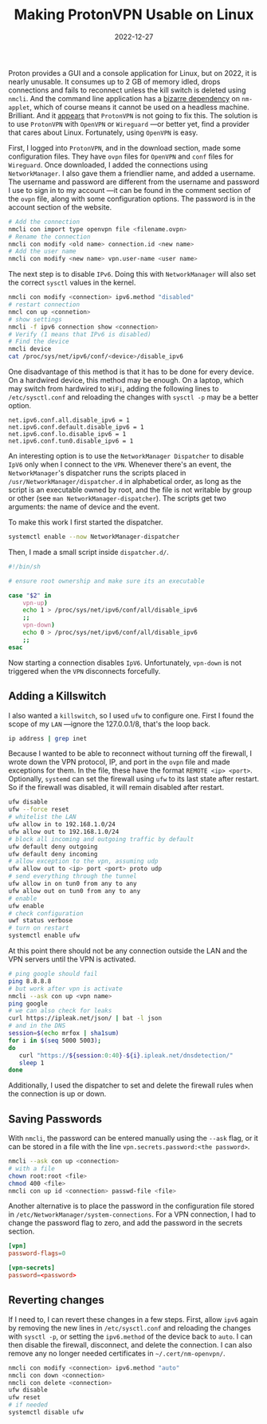 #+title: Making ProtonVPN Usable on Linux
#+date: 2022-12-27
#+draft: false
#+tags[]: linux

Proton provides a GUI and a console application for Linux, but on 2022, it is nearly
unusable. It consumes up to 2 GB of memory idled, drops connections and fails to reconnect
unless the kill switch is deleted using ~nmcli~. And the command line application has a
[[https://github.com/ProtonVPN/linux-cli/issues/62][bizarre dependency]] on ~nm-applet~, which of course means it cannot be used on a headless
machine. Brilliant. And it [[https://github.com/ProtonVPN/linux-app/issues/49][appears]] that ~ProtonVPN~ is not going to fix this. The solution
is to use ~ProtonVPN~ with ~OpenVPN~ or ~Wireguard~ —or better yet, find a provider that cares
about Linux. Fortunately, using ~OpenVPN~ is easy.

# more

First, I logged into ~ProtonVPN~, and in the download section, made some configuration
files. They have ~ovpn~ files for ~OpenVPN~ and ~conf~ files for ~Wireguard~. Once downloaded, I
added the connections using ~NetworkManager~. I also gave them a friendlier name, and added
a username. The username and password are different from the username and password I use
to sign in to my account —it can be found in the comment section of the ~ovpn~ file, along
with some configuration options. The password is in the account section of the website.

#+begin_src sh :session sh :async
# Add the connection
nmcli con import type openvpn file <filename.ovpn>
# Rename the connection
nmcli con modify <old name> connection.id <new name>
# Add the user name
nmcli con modify <new name> vpn.user-name <user name>
#+end_src

The next step is to disable ~IPv6~. Doing this with ~NetworkManager~ will also set the correct
~sysctl~ values in the kernel.

#+begin_src sh :session sh :async
nmcli con modify <connection> ipv6.method "disabled"
# restart connection
nmcl con up <connetion>
# show settings
nmcli -f ipv6 connection show <connection>
# Verify (1 means that IPv6 is disabled)
# Find the device
nmcli device
cat /proc/sys/net/ipv6/conf/<device>/disable_ipv6
#+end_src

One disadvantage of this method is that it has to be done for every device. On a hardwired
device, this method may be enough. On a laptop, which may switch from hardwired to ~WiFi~,
adding the following lines to ~/etc/sysctl.conf~ and reloading the changes with ~sysctl -p~
may be a better option.

#+begin_src
net.ipv6.conf.all.disable_ipv6 = 1
net.ipv6.conf.default.disable_ipv6 = 1
net.ipv6.conf.lo.disable_ipv6 = 1
net.ipv6.conf.tun0.disable_ipv6 = 1
#+end_src

An interesting option is to use the ~NetworkManager Dispatcher~ to disable ~IpV6~ only when I
connect to the ~VPN~. Whenever there's an event, the ~NetworkManager~'s dispatcher runs the
scripts placed in ~/usr/NetworkManager/dispatcher.d~ in alphabetical order, as long as the
script is an executable owned by root, and the file is not writable by group or other (see
~man NetworkManager-dispatcher~). The scripts get two arguments: the name of device and the
event.

To make this work I first started the dispatcher.

#+begin_src sh :session sh :async
systemctl enable --now NetworkManager-dispatcher
#+end_src

Then, I made a small script inside ~dispatcher.d/~.

#+begin_src sh :session sh :async
#!/bin/sh

# ensure root ownership and make sure its an executable

case "$2" in
    vpn-up)
	echo 1 > /proc/sys/net/ipv6/conf/all/disable_ipv6
	;;
    vpn-down)
	echo 0 > /proc/sys/net/ipv6/conf/all/disable_ipv6
	;;
esac
#+end_src

Now starting a connection disables ~IpV6~. Unfortunately, ~vpn-down~ is not triggered when the
~VPN~ disconnects forcefully.

** Adding a Killswitch

I also wanted a ~killswitch~, so I used ~ufw~ to configure one. First I found the scope of my
~LAN~ —ignore the 127.0.0.1/8, that's the loop back.

#+begin_src sh :session sh :async
ip address | grep inet
#+end_src

Because I wanted to be able to reconnect without turning off the firewall, I wrote down
the VPN protocol, IP, and port in the ~ovpn~ file and made exceptions for them. In the file,
these have the format ~REMOTE <ip> <port>~. Optionally, ~systemd~ can set the firewall using
~ufw~ to its last state after restart. So if the firewall was disabled, it will remain
disabled after restart.

#+begin_src sh :session sh :async
ufw disable
ufw --force reset
# whitelist the LAN
ufw allow in to 192.168.1.0/24
ufw allow out to 192.168.1.0/24
# block all incoming and outgoing traffic by default
ufw default deny outgoing
ufw default deny incoming
# allow exception to the vpn, assuming udp
ufw allow out to <ip> port <port> proto udp
# send everything through the tunnel
ufw allow in on tun0 from any to any
ufw allow out on tun0 from any to any
# enable
ufw enable
# check configuration
uwf status verbose
# turn on restart
systemctl enable ufw
#+end_src

At this point there should not be any connection outside the LAN and the VPN servers until
the VPN is activated.

#+begin_src sh :session sh :async
# ping google should fail
ping 8.8.8.8
# but work after vpn is activate
nmcli --ask con up <vpn name>
ping google
# we can also check for leaks
curl https://ipleak.net/json/ | bat -l json
# and in the DNS
session=$(echo mrfox | sha1sum)
for i in $(seq 5000 5003);
do
   curl "https://${session:0:40}-${i}.ipleak.net/dnsdetection/"
   sleep 1
done
#+end_src

Additionally, I used the dispatcher to set and delete the firewall rules when the
connection is up or down.

** Saving Passwords

With ~nmcli~, the password can be entered manually using the ~--ask~ flag, or it can be stored
in a file with the line ~vpn.secrets.password:<the password>~.

#+begin_src sh :session sh :async
nmcli --ask con up <connection>
# with a file
chown root:root <file>
chmod 400 <file>
nmcli con up id <connection> passwd-file <file>
#+end_src

Another alternative is to place the password in the configuration file stored in
~/etc/NetworkManager/system-connections~. For a VPN connection, I had to change the password
flag to zero, and add the password in the secrets section.

#+begin_src conf
[vpn]
password-flags=0

[vpn-secrets]
password=<password>
#+end_src

** Reverting changes

If I need to, I can revert these changes in a few steps. First, allow ~ipv6~ again by
removing the new lines in ~/etc/sysctl.conf~ and reloading the changes with ~sysctl -p~, or
setting the ~ipv6.method~ of the device back to ~auto~. I can then disable the firewall,
disconnect, and delete the connection. I can also remove any no longer needed certificates
in ~~/.cert/nm-openvpn/~.

#+begin_src sh :session sh :async
nmcli con modify <connection> ipv6.method "auto"
nmcli con down <connection>
nmcli con delete <connection>
ufw disable
ufw reset
# if needed
systemctl disable ufw
#+end_src
